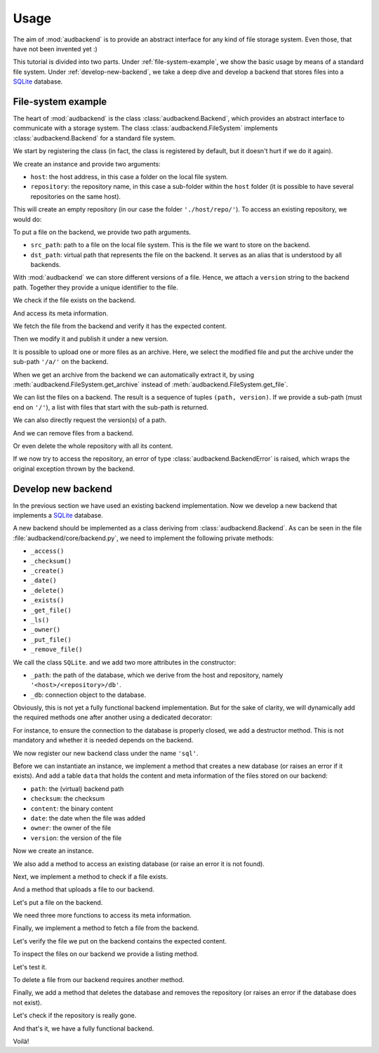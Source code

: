 Usage
=====

The aim of
:mod:`audbackend`
is to provide an
abstract interface for
any kind of file storage system.
Even those,
that have not been
invented yet :)

This tutorial is divided
into two parts.
Under :ref:`file-system-example`,
we show the basic usage
by means of a
standard file system.
Under :ref:`develop-new-backend`,
we take a deep dive
and develop a backend
that stores files into
a SQLite_ database.

.. set temporal working directory
.. jupyter-execute::
    :hide-code:

    import os
    import audeer

    _cwd_root = os.getcwd()
    _tmp_root = audeer.mkdir(os.path.join('docs', 'tmp'))
    os.chdir(_tmp_root)


.. _file-system-example:

File-system example
-------------------

The heart of
:mod:`audbackend`
is the class
:class:`audbackend.Backend`,
which provides an abstract
interface to communicate
with a storage system.
The class
:class:`audbackend.FileSystem`
implements
:class:`audbackend.Backend`
for a standard file system.


We start by registering the class
(in fact,
the class is registered
by default,
but it doesn't hurt
if we do it again).

.. jupyter-execute::

    import audbackend

    audbackend.register('file-system', audbackend.FileSystem)


We create an instance
and provide two arguments:

* ``host``: the host address,
  in this case a folder on the local file system.
* ``repository``: the repository name,
  in this case a sub-folder within the ``host`` folder
  (it is possible to have several repositories
  on the same host).

.. jupyter-execute::

    backend = audbackend.create('file-system', './host', 'repo')


This will create an empty repository
(in our case the folder ``'./host/repo/'``).
To access an existing repository,
we would do:

.. jupyter-execute::

    backend = audbackend.access('file-system', './host', 'repo')


To put a file on the backend,
we provide two path arguments.

* ``src_path``: path to a file on the local file system.
  This is the file we want to store on the backend.
* ``dst_path``: virtual path that represents the file on the backend.
  It serves as an alias that is understood by all backends.

With
:mod:`audbackend`
we can store different
versions of a file.
Hence,
we attach a
``version`` string
to the backend path.
Together they
provide a unique identifier
to the file.

.. jupyter-execute::

    import tempfile

    with tempfile.TemporaryDirectory() as tmp:
        src_path = os.path.join(tmp, 'file.txt')
        with open(src_path, 'w') as fp:
            fp.write('Hello world')
        backend.put_file(src_path, '/file.txt', '1.0.0')


We check if the file exists on the backend.

.. jupyter-execute::

    backend.exists('/file.txt', '1.0.0')


And access its meta information.

.. jupyter-execute::

    backend.checksum('/file.txt', '1.0.0')

.. jupyter-execute::

    backend.date('/file.txt', '1.0.0')

.. jupyter-execute::

    backend.owner('/file.txt', '1.0.0')


We fetch the file
from the backend
and verify it has
the expected content.

.. jupyter-execute::

    path = backend.get_file('/file.txt', 'local.txt', '1.0.0')
    with open(path, 'r') as fp:
        display(fp.read())


Then we modify it and
publish it under a new version.

.. jupyter-execute::

    with open(path, 'a') as fp:
        fp.write('. Goodbye!')
    backend.put_file(path, '/file.txt', '2.0.0')


It is possible to upload
one or more files
as an archive.
Here,
we select the modified file
and put the archive
under the sub-path ``'/a/'``
on the backend.

.. jupyter-execute::

    backend.put_archive('.', '/a/file.zip', '1.0.0', files=[path])


When we get an archive from the backend
we can automatically extract it,
by using :meth:`audbackend.FileSystem.get_archive`
instead of :meth:`audbackend.FileSystem.get_file`.

.. jupyter-execute::

    paths = backend.get_archive('/a/file.zip', '.', '1.0.0')
    with open(paths[0], 'r') as fp:
        display(fp.read())


We can list the files
on a backend.
The result is
a sequence of tuples
``(path, version)``.
If we provide
a sub-path
(must end on ``'/'``),
a list with files that
start with the sub-path
is returned.

.. jupyter-execute::

    backend.ls('/')

.. jupyter-execute::

    backend.ls('/a/')

.. jupyter-execute::

    backend.ls('/file.txt')

.. jupyter-execute::

    backend.ls('/file.txt', latest_version=True)


We can also directly request
the version(s) of a path.

.. jupyter-execute::

    backend.versions('/file.txt')

.. jupyter-execute::

    backend.latest_version('/file.txt')


And we can remove files
from a backend.

.. jupyter-execute::

    backend.remove_file('/file.txt', '2.0.0')
    backend.remove_file('/a/file.zip', '1.0.0')
    backend.ls('/')


Or even delete the whole repository
with all its content.

.. jupyter-execute::

    audbackend.delete('file-system', 'host', 'repo')


If we now try to access the repository,
an error of type
:class:`audbackend.BackendError`
is raised,
which wraps the original
exception thrown by the backend.

.. jupyter-execute::

    try:
        audbackend.access('file-system', 'host', 'repo')
    except audbackend.BackendError as ex:
        display(str(ex.exception))


.. _develop-new-backend:

Develop new backend
-------------------

In the previous section
we have used an existing
backend implementation.
Now we develop a new backend
that implements
a SQLite_ database.

A new backend
should be implemented as a class
deriving from
:class:`audbackend.Backend`.
As can be seen in the file
:file:`audbackend/core/backend.py`,
we need to implement the following private methods:

* ``_access()``
* ``_checksum()``
* ``_create()``
* ``_date()``
* ``_delete()``
* ``_exists()``
* ``_get_file()``
* ``_ls()``
* ``_owner()``
* ``_put_file()``
* ``_remove_file()``

We call the class ``SQLite``.
and we add two more attributes
in the constructor:

* ``_path``: the path of the database,
  which we derive from the host and repository,
  namely ``'<host>/<repository>/db'``.
* ``_db``: connection object to the database.

.. jupyter-execute::

    import audbackend
    import os

    class SQLite(audbackend.Backend):

        def __init__(
                self,
                host: str,
                repository: str,
        ):
            super().__init__(host, repository)
            self._path = os.path.join(host, repository, 'db')
            self._db = None


Obviously,
this is not yet a fully
functional backend implementation.
But for the sake of clarity,
we will dynamically add
the required methods one after another
using a dedicated decorator:

.. jupyter-execute::

    import functools

    def add_method(cls):
        def decorator(func):
            @functools.wraps(func)
            def wrapper(self, *args, **kwargs):
                return func(self, *args, **kwargs)
            setattr(cls, func.__name__, wrapper)
            return func
        return decorator

For instance,
to ensure the connection to the database
is properly closed,
we add a destructor method.
This is not mandatory
and whether it is needed
depends on the backend.

.. jupyter-execute::

    @add_method(SQLite)
    def __del__(self):
        if self._db is not None:
            self._db.close()


We now register our new backend class
under the name ``'sql'``.

.. jupyter-execute::

    audbackend.register('sql', SQLite)


Before we can instantiate an instance,
we implement a method that
creates a new database
(or raises an error if it exists).
And add a table ``data``
that holds the content
and meta information of the files
stored on our backend:

* ``path``: the (virtual) backend path
* ``checksum``: the checksum
* ``content``: the binary content
* ``date``: the date when the file was added
* ``owner``: the owner of the file
* ``version``: the version of the file

.. jupyter-execute::

    import errno
    import os
    import sqlite3 as sl

    @add_method(SQLite)
    def _create(
            self,
    ):
        if os.path.exists(self._path):
            raise FileExistsError(
                errno.EEXIST,
                os.strerror(errno.EEXIST),
                self._path,
            )
        os.mkdir(os.path.dirname(self._path))
        self._db = sl.connect(self._path)
        query = '''
            CREATE TABLE data (
                path TEXT NOT NULL,
                checksum TEXT NOT NULL,
                content BLOB NOT NULL,
                date TEXT NOT NULL,
                owner TEXT NOT NULL,
                version TEXT NOT NULL,
                PRIMARY KEY (path, version)
            );
        '''
        with self._db as db:
            db.execute(query)


Now we create an instance.

.. jupyter-execute::

    backend = audbackend.create('sql', 'host', 'repo')


We also add a method to access
an existing database
(or raise an error
it is not found).

.. jupyter-execute::

    @add_method(SQLite)
    def _access(
            self,
    ):
        if not os.path.exists(self._path):
            raise FileNotFoundError(
                errno.ENOENT,
                os.strerror(errno.ENOENT),
                self._path,
            )
        self._db = sl.connect(self._path)

    backend = audbackend.access('sql', 'host', 'repo')


Next,
we implement a method to check
if a file exists.

.. jupyter-execute::

    @add_method(SQLite)
    def _exists(
            self,
            path: str,
            version: str,
    ) -> bool:
        with self._db as db:
            query = f'''
                SELECT EXISTS (
                    SELECT 1
                        FROM data
                        WHERE path="{path}" AND version="{version}"
                );
            '''
            result = db.execute(query).fetchone()[0] == 1
        return result

    backend.exists('/file.txt', '1.0.0')


And a method that uploads
a file to our backend.

.. jupyter-execute::

    import datetime
    import getpass

    @add_method(SQLite)
    def _put_file(
            self,
            src_path: str,
            dst_path: str,
            version: str,
            checksum: str,
            verbose: bool,
    ):
        with self._db as db:
            with open(src_path, 'rb') as file:
                content = file.read()
            query = '''
                INSERT INTO data (path, checksum, content, date, owner, version)
                VALUES (?, ?, ?, ?, ?, ?)
            '''
            owner = getpass.getuser()
            date = datetime.datetime.today().strftime('%Y-%m-%d')
            data = (dst_path, checksum, content, date, owner, version)
            db.execute(query, data)


Let's put a file on the backend.

.. jupyter-execute::

    with tempfile.TemporaryDirectory() as tmp:
        src_path = os.path.join(tmp, 'file.txt')
        with open(src_path, 'w') as fp:
            fp.write('SQLite rocks!')
        backend.put_file(src_path, '/file.txt', '1.0.0')
    backend.exists('/file.txt', '1.0.0')


We need three more functions
to access its meta information.

.. jupyter-execute::

    @add_method(SQLite)
    def _checksum(
            self,
            path: str,
            version: str,
    ) -> str:
        with self._db as db:
            query = f'''
                SELECT checksum
                FROM data
                WHERE path="{path}" AND version="{version}"
            '''
            checksum = db.execute(query).fetchone()[0]
        return checksum

    backend.checksum('/file.txt', '1.0.0')

.. jupyter-execute::

    @add_method(SQLite)
    def _date(
            self,
            path: str,
            version: str,
    ) -> str:
        with self._db as db:
            query = f'''
                SELECT date
                FROM data
                WHERE path="{path}" AND version="{version}"
            '''
            date = db.execute(query).fetchone()[0]
        return date

    backend.date('/file.txt', '1.0.0')

.. jupyter-execute::

    @add_method(SQLite)
    def _owner(
            self,
            path: str,
            version: str,
    ) -> str:
        with self._db as db:
            query = f'''
                SELECT owner
                FROM data
                WHERE path="{path}" AND version="{version}"
            '''
            owner = db.execute(query).fetchone()[0]
        return owner

    backend.owner('/file.txt', '1.0.0')


Finally,
we implement a method
to fetch a file
from the backend.

.. jupyter-execute::

    @add_method(SQLite)
    def _get_file(
            self,
            src_path: str,
            dst_path: str,
            version: str,
            verbose: bool,
    ):
        with self._db as db:
            query = f'''
                SELECT content
                FROM data
                WHERE path="{src_path}" AND version="{version}"
            '''
            content = db.execute(query).fetchone()[0]
            with open(dst_path, 'wb') as fp:
                fp.write(content)


Let's verify the file we put on the backend
contains the expected content.

.. jupyter-execute::

    path = backend.get_file('/file.txt', 'local.txt', '1.0.0')
    with open(path, 'r') as fp:
        display(fp.read())


To inspect the files
on our backend
we provide a listing method.

.. jupyter-execute::

    import typing

    @add_method(SQLite)
    def _ls(
            self,
            path: str,
    ) -> typing.List[typing.Tuple[str, str]]:

        with self._db as db:
            if path.endswith('/'):
                # path is sub-path;
                # list all files and versions under sub-path
                query = f'''
                    SELECT path, version
                    FROM data
                    WHERE path
                    LIKE ? || "%"
                '''
                ls = db.execute(query, [path]).fetchall()
            else:
                # path is file
                # list all versions of file
                query = f'''
                    SELECT path, version
                    FROM data
                    WHERE path="{path}"
                '''
                ls = db.execute(query).fetchall()

        if not ls and not path == '/':
            # path has to exists if not root
            raise FileNotFoundError(
                errno.ENOENT,
                os.strerror(errno.ENOENT),
                path,
            )
        return ls


Let's test it.

.. jupyter-execute::

    backend.ls('/')

.. jupyter-execute::

    backend.ls('/file.txt')


To delete a file
from our backend
requires another method.

.. jupyter-execute::

    @add_method(SQLite)
    def _remove_file(
            self,
            path: str,
            version: str,
    ):
        with self._db as db:
            query = f'''
                DELETE
                FROM data
                WHERE path="{path}" AND version="{version}"
            '''
            db.execute(query)

    backend.remove_file('/file.txt', '1.0.0')
    backend.ls('/')


Finally,
we add a method that
deletes the database
and removes the repository
(or raises an error
if the database does not exist).

.. jupyter-execute::

    @add_method(SQLite)
    def _delete(
            self,
    ):
        if not os.path.exists(self._path):
            raise FileNotFoundError(
                errno.ENOENT,
                os.strerror(errno.ENOENT),
                self._path,
            )
        os.remove(self._path)
        os.rmdir(os.path.dirname(self._path))

    audbackend.delete('sql', 'host', 'repo')


Let's check if the repository
is really gone.

.. jupyter-execute::

    try:
        audbackend.access('sql', 'host', 'repo')
    except audbackend.BackendError as ex:
        display(str(ex.exception))


And that's it,
we have a fully functional backend.

Voilà!


.. reset working directory and clean up
.. jupyter-execute::
    :hide-code:

    import shutil
    os.chdir(_cwd_root)
    shutil.rmtree(_tmp_root)


.. _SQLite: https://sqlite.org/index.html
